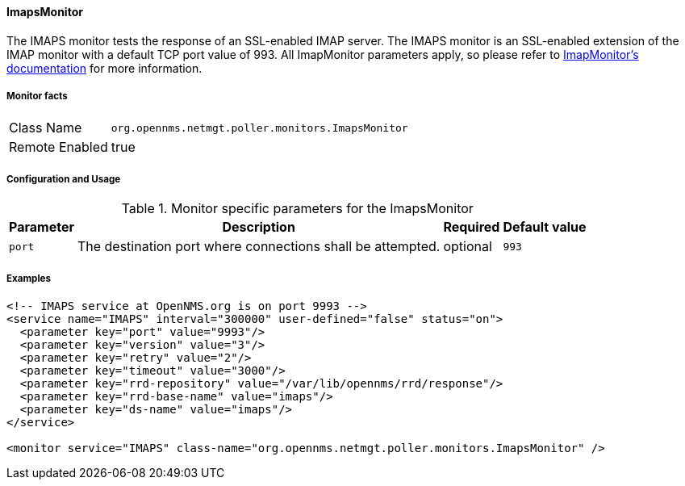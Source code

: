 
==== ImapsMonitor

The IMAPS monitor tests the response of an SSL-enabled IMAP server.
The IMAPS monitor is an SSL-enabled extension of the IMAP monitor with a default TCP port value of 993.
All ImapMonitor parameters apply, so please refer to <<poller-imap-monitor,ImapMonitor's documentation>> for more information.

===== Monitor facts

[options="autowidth"]
|===
| Class Name     | `org.opennms.netmgt.poller.monitors.ImapsMonitor`
| Remote Enabled | true
|===

===== Configuration and Usage

.Monitor specific parameters for the ImapsMonitor
[options="header, autowidth"]
|===
| Parameter              | Description                                                | Required | Default value
| `port`                 | The destination port where connections shall be attempted. | optional | `993`
|===

===== Examples

[source, xml]
----
<!-- IMAPS service at OpenNMS.org is on port 9993 -->
<service name="IMAPS" interval="300000" user-defined="false" status="on">
  <parameter key="port" value="9993"/>
  <parameter key="version" value="3"/>
  <parameter key="retry" value="2"/>
  <parameter key="timeout" value="3000"/>
  <parameter key="rrd-repository" value="/var/lib/opennms/rrd/response"/>
  <parameter key="rrd-base-name" value="imaps"/>
  <parameter key="ds-name" value="imaps"/>
</service>

<monitor service="IMAPS" class-name="org.opennms.netmgt.poller.monitors.ImapsMonitor" />
----

